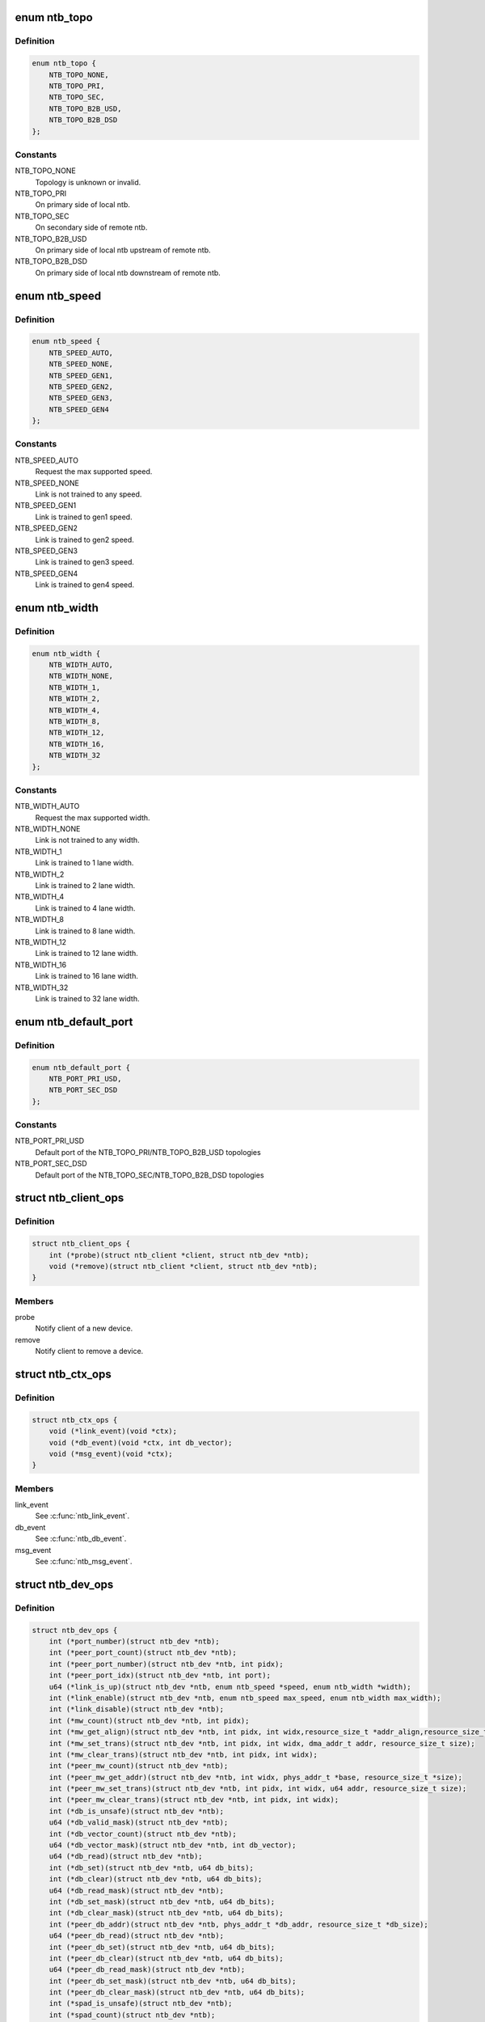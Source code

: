 .. -*- coding: utf-8; mode: rst -*-
.. src-file: include/linux/ntb.h

.. _`ntb_topo`:

enum ntb_topo
=============

.. c:type:: enum ntb_topo

    NTB connection topology

.. _`ntb_topo.definition`:

Definition
----------

.. code-block:: c

    enum ntb_topo {
        NTB_TOPO_NONE,
        NTB_TOPO_PRI,
        NTB_TOPO_SEC,
        NTB_TOPO_B2B_USD,
        NTB_TOPO_B2B_DSD
    };

.. _`ntb_topo.constants`:

Constants
---------

NTB_TOPO_NONE
    Topology is unknown or invalid.

NTB_TOPO_PRI
    On primary side of local ntb.

NTB_TOPO_SEC
    On secondary side of remote ntb.

NTB_TOPO_B2B_USD
    On primary side of local ntb upstream of remote ntb.

NTB_TOPO_B2B_DSD
    On primary side of local ntb downstream of remote ntb.

.. _`ntb_speed`:

enum ntb_speed
==============

.. c:type:: enum ntb_speed

    NTB link training speed

.. _`ntb_speed.definition`:

Definition
----------

.. code-block:: c

    enum ntb_speed {
        NTB_SPEED_AUTO,
        NTB_SPEED_NONE,
        NTB_SPEED_GEN1,
        NTB_SPEED_GEN2,
        NTB_SPEED_GEN3,
        NTB_SPEED_GEN4
    };

.. _`ntb_speed.constants`:

Constants
---------

NTB_SPEED_AUTO
    Request the max supported speed.

NTB_SPEED_NONE
    Link is not trained to any speed.

NTB_SPEED_GEN1
    Link is trained to gen1 speed.

NTB_SPEED_GEN2
    Link is trained to gen2 speed.

NTB_SPEED_GEN3
    Link is trained to gen3 speed.

NTB_SPEED_GEN4
    Link is trained to gen4 speed.

.. _`ntb_width`:

enum ntb_width
==============

.. c:type:: enum ntb_width

    NTB link training width

.. _`ntb_width.definition`:

Definition
----------

.. code-block:: c

    enum ntb_width {
        NTB_WIDTH_AUTO,
        NTB_WIDTH_NONE,
        NTB_WIDTH_1,
        NTB_WIDTH_2,
        NTB_WIDTH_4,
        NTB_WIDTH_8,
        NTB_WIDTH_12,
        NTB_WIDTH_16,
        NTB_WIDTH_32
    };

.. _`ntb_width.constants`:

Constants
---------

NTB_WIDTH_AUTO
    Request the max supported width.

NTB_WIDTH_NONE
    Link is not trained to any width.

NTB_WIDTH_1
    Link is trained to 1 lane width.

NTB_WIDTH_2
    Link is trained to 2 lane width.

NTB_WIDTH_4
    Link is trained to 4 lane width.

NTB_WIDTH_8
    Link is trained to 8 lane width.

NTB_WIDTH_12
    Link is trained to 12 lane width.

NTB_WIDTH_16
    Link is trained to 16 lane width.

NTB_WIDTH_32
    Link is trained to 32 lane width.

.. _`ntb_default_port`:

enum ntb_default_port
=====================

.. c:type:: enum ntb_default_port

    NTB default port number

.. _`ntb_default_port.definition`:

Definition
----------

.. code-block:: c

    enum ntb_default_port {
        NTB_PORT_PRI_USD,
        NTB_PORT_SEC_DSD
    };

.. _`ntb_default_port.constants`:

Constants
---------

NTB_PORT_PRI_USD
    Default port of the NTB_TOPO_PRI/NTB_TOPO_B2B_USD
    topologies

NTB_PORT_SEC_DSD
    Default port of the NTB_TOPO_SEC/NTB_TOPO_B2B_DSD
    topologies

.. _`ntb_client_ops`:

struct ntb_client_ops
=====================

.. c:type:: struct ntb_client_ops

    ntb client operations

.. _`ntb_client_ops.definition`:

Definition
----------

.. code-block:: c

    struct ntb_client_ops {
        int (*probe)(struct ntb_client *client, struct ntb_dev *ntb);
        void (*remove)(struct ntb_client *client, struct ntb_dev *ntb);
    }

.. _`ntb_client_ops.members`:

Members
-------

probe
    Notify client of a new device.

remove
    Notify client to remove a device.

.. _`ntb_ctx_ops`:

struct ntb_ctx_ops
==================

.. c:type:: struct ntb_ctx_ops

    ntb driver context operations

.. _`ntb_ctx_ops.definition`:

Definition
----------

.. code-block:: c

    struct ntb_ctx_ops {
        void (*link_event)(void *ctx);
        void (*db_event)(void *ctx, int db_vector);
        void (*msg_event)(void *ctx);
    }

.. _`ntb_ctx_ops.members`:

Members
-------

link_event
    See \ :c:func:`ntb_link_event`\ .

db_event
    See \ :c:func:`ntb_db_event`\ .

msg_event
    See \ :c:func:`ntb_msg_event`\ .

.. _`ntb_dev_ops`:

struct ntb_dev_ops
==================

.. c:type:: struct ntb_dev_ops

    ntb device operations

.. _`ntb_dev_ops.definition`:

Definition
----------

.. code-block:: c

    struct ntb_dev_ops {
        int (*port_number)(struct ntb_dev *ntb);
        int (*peer_port_count)(struct ntb_dev *ntb);
        int (*peer_port_number)(struct ntb_dev *ntb, int pidx);
        int (*peer_port_idx)(struct ntb_dev *ntb, int port);
        u64 (*link_is_up)(struct ntb_dev *ntb, enum ntb_speed *speed, enum ntb_width *width);
        int (*link_enable)(struct ntb_dev *ntb, enum ntb_speed max_speed, enum ntb_width max_width);
        int (*link_disable)(struct ntb_dev *ntb);
        int (*mw_count)(struct ntb_dev *ntb, int pidx);
        int (*mw_get_align)(struct ntb_dev *ntb, int pidx, int widx,resource_size_t *addr_align,resource_size_t *size_align, resource_size_t *size_max);
        int (*mw_set_trans)(struct ntb_dev *ntb, int pidx, int widx, dma_addr_t addr, resource_size_t size);
        int (*mw_clear_trans)(struct ntb_dev *ntb, int pidx, int widx);
        int (*peer_mw_count)(struct ntb_dev *ntb);
        int (*peer_mw_get_addr)(struct ntb_dev *ntb, int widx, phys_addr_t *base, resource_size_t *size);
        int (*peer_mw_set_trans)(struct ntb_dev *ntb, int pidx, int widx, u64 addr, resource_size_t size);
        int (*peer_mw_clear_trans)(struct ntb_dev *ntb, int pidx, int widx);
        int (*db_is_unsafe)(struct ntb_dev *ntb);
        u64 (*db_valid_mask)(struct ntb_dev *ntb);
        int (*db_vector_count)(struct ntb_dev *ntb);
        u64 (*db_vector_mask)(struct ntb_dev *ntb, int db_vector);
        u64 (*db_read)(struct ntb_dev *ntb);
        int (*db_set)(struct ntb_dev *ntb, u64 db_bits);
        int (*db_clear)(struct ntb_dev *ntb, u64 db_bits);
        u64 (*db_read_mask)(struct ntb_dev *ntb);
        int (*db_set_mask)(struct ntb_dev *ntb, u64 db_bits);
        int (*db_clear_mask)(struct ntb_dev *ntb, u64 db_bits);
        int (*peer_db_addr)(struct ntb_dev *ntb, phys_addr_t *db_addr, resource_size_t *db_size);
        u64 (*peer_db_read)(struct ntb_dev *ntb);
        int (*peer_db_set)(struct ntb_dev *ntb, u64 db_bits);
        int (*peer_db_clear)(struct ntb_dev *ntb, u64 db_bits);
        u64 (*peer_db_read_mask)(struct ntb_dev *ntb);
        int (*peer_db_set_mask)(struct ntb_dev *ntb, u64 db_bits);
        int (*peer_db_clear_mask)(struct ntb_dev *ntb, u64 db_bits);
        int (*spad_is_unsafe)(struct ntb_dev *ntb);
        int (*spad_count)(struct ntb_dev *ntb);
        u32 (*spad_read)(struct ntb_dev *ntb, int sidx);
        int (*spad_write)(struct ntb_dev *ntb, int sidx, u32 val);
        int (*peer_spad_addr)(struct ntb_dev *ntb, int pidx, int sidx, phys_addr_t *spad_addr);
        u32 (*peer_spad_read)(struct ntb_dev *ntb, int pidx, int sidx);
        int (*peer_spad_write)(struct ntb_dev *ntb, int pidx, int sidx, u32 val);
        int (*msg_count)(struct ntb_dev *ntb);
        u64 (*msg_inbits)(struct ntb_dev *ntb);
        u64 (*msg_outbits)(struct ntb_dev *ntb);
        u64 (*msg_read_sts)(struct ntb_dev *ntb);
        int (*msg_clear_sts)(struct ntb_dev *ntb, u64 sts_bits);
        int (*msg_set_mask)(struct ntb_dev *ntb, u64 mask_bits);
        int (*msg_clear_mask)(struct ntb_dev *ntb, u64 mask_bits);
        int (*msg_read)(struct ntb_dev *ntb, int midx, int *pidx, u32 *msg);
        int (*msg_write)(struct ntb_dev *ntb, int midx, int pidx, u32 msg);
    }

.. _`ntb_dev_ops.members`:

Members
-------

port_number
    See \ :c:func:`ntb_port_number`\ .

peer_port_count
    See \ :c:func:`ntb_peer_port_count`\ .

peer_port_number
    See \ :c:func:`ntb_peer_port_number`\ .

peer_port_idx
    See \ :c:func:`ntb_peer_port_idx`\ .

link_is_up
    See \ :c:func:`ntb_link_is_up`\ .

link_enable
    See \ :c:func:`ntb_link_enable`\ .

link_disable
    See \ :c:func:`ntb_link_disable`\ .

mw_count
    See \ :c:func:`ntb_mw_count`\ .

mw_get_align
    See \ :c:func:`ntb_mw_get_align`\ .

mw_set_trans
    See \ :c:func:`ntb_mw_set_trans`\ .

mw_clear_trans
    See \ :c:func:`ntb_mw_clear_trans`\ .

peer_mw_count
    See \ :c:func:`ntb_peer_mw_count`\ .

peer_mw_get_addr
    See \ :c:func:`ntb_peer_mw_get_addr`\ .

peer_mw_set_trans
    See \ :c:func:`ntb_peer_mw_set_trans`\ .

peer_mw_clear_trans
    See \ :c:func:`ntb_peer_mw_clear_trans`\ .

db_is_unsafe
    See \ :c:func:`ntb_db_is_unsafe`\ .

db_valid_mask
    See \ :c:func:`ntb_db_valid_mask`\ .

db_vector_count
    See \ :c:func:`ntb_db_vector_count`\ .

db_vector_mask
    See \ :c:func:`ntb_db_vector_mask`\ .

db_read
    See \ :c:func:`ntb_db_read`\ .

db_set
    See \ :c:func:`ntb_db_set`\ .

db_clear
    See \ :c:func:`ntb_db_clear`\ .

db_read_mask
    See \ :c:func:`ntb_db_read_mask`\ .

db_set_mask
    See \ :c:func:`ntb_db_set_mask`\ .

db_clear_mask
    See \ :c:func:`ntb_db_clear_mask`\ .

peer_db_addr
    See \ :c:func:`ntb_peer_db_addr`\ .

peer_db_read
    See \ :c:func:`ntb_peer_db_read`\ .

peer_db_set
    See \ :c:func:`ntb_peer_db_set`\ .

peer_db_clear
    See \ :c:func:`ntb_peer_db_clear`\ .

peer_db_read_mask
    See \ :c:func:`ntb_peer_db_read_mask`\ .

peer_db_set_mask
    See \ :c:func:`ntb_peer_db_set_mask`\ .

peer_db_clear_mask
    See \ :c:func:`ntb_peer_db_clear_mask`\ .

spad_is_unsafe
    See \ :c:func:`ntb_spad_is_unsafe`\ .

spad_count
    See \ :c:func:`ntb_spad_count`\ .

spad_read
    See \ :c:func:`ntb_spad_read`\ .

spad_write
    See \ :c:func:`ntb_spad_write`\ .

peer_spad_addr
    See \ :c:func:`ntb_peer_spad_addr`\ .

peer_spad_read
    See \ :c:func:`ntb_peer_spad_read`\ .

peer_spad_write
    See \ :c:func:`ntb_peer_spad_write`\ .

msg_count
    See \ :c:func:`ntb_msg_count`\ .

msg_inbits
    See \ :c:func:`ntb_msg_inbits`\ .

msg_outbits
    See \ :c:func:`ntb_msg_outbits`\ .

msg_read_sts
    See \ :c:func:`ntb_msg_read_sts`\ .

msg_clear_sts
    See \ :c:func:`ntb_msg_clear_sts`\ .

msg_set_mask
    See \ :c:func:`ntb_msg_set_mask`\ .

msg_clear_mask
    See \ :c:func:`ntb_msg_clear_mask`\ .

msg_read
    See \ :c:func:`ntb_msg_read`\ .

msg_write
    See \ :c:func:`ntb_msg_write`\ .

.. _`ntb_client`:

struct ntb_client
=================

.. c:type:: struct ntb_client

    client interested in ntb devices

.. _`ntb_client.definition`:

Definition
----------

.. code-block:: c

    struct ntb_client {
        struct device_driver drv;
        const struct ntb_client_ops ops;
    }

.. _`ntb_client.members`:

Members
-------

drv
    Linux driver object.

ops
    See \ :c:type:`struct ntb_client_ops <ntb_client_ops>`\ .

.. _`ntb_dev`:

struct ntb_dev
==============

.. c:type:: struct ntb_dev

    ntb device

.. _`ntb_dev.definition`:

Definition
----------

.. code-block:: c

    struct ntb_dev {
        struct device dev;
        struct pci_dev *pdev;
        enum ntb_topo topo;
        const struct ntb_dev_ops *ops;
        void *ctx;
        const struct ntb_ctx_ops *ctx_ops;
    }

.. _`ntb_dev.members`:

Members
-------

dev
    Linux device object.

pdev
    PCI device entry of the ntb.

topo
    Detected topology of the ntb.

ops
    See \ :c:type:`struct ntb_dev_ops <ntb_dev_ops>`\ .

ctx
    See \ :c:type:`struct ntb_ctx_ops <ntb_ctx_ops>`\ .

ctx_ops
    See \ :c:type:`struct ntb_ctx_ops <ntb_ctx_ops>`\ .

.. _`ntb_register_client`:

ntb_register_client
===================

.. c:function::  ntb_register_client( client)

    register a client for interest in ntb devices

    :param  client:
        Client context.

.. _`ntb_register_client.description`:

Description
-----------

The client will be added to the list of clients interested in ntb devices.
The client will be notified of any ntb devices that are not already
associated with a client, or if ntb devices are registered later.

.. _`ntb_register_client.return`:

Return
------

Zero if the client is registered, otherwise an error number.

.. _`ntb_unregister_client`:

ntb_unregister_client
=====================

.. c:function:: void ntb_unregister_client(struct ntb_client *client)

    unregister a client for interest in ntb devices

    :param struct ntb_client \*client:
        Client context.

.. _`ntb_unregister_client.description`:

Description
-----------

The client will be removed from the list of clients interested in ntb
devices.  If any ntb devices are associated with the client, the client will
be notified to remove those devices.

.. _`ntb_register_device`:

ntb_register_device
===================

.. c:function:: int ntb_register_device(struct ntb_dev *ntb)

    register a ntb device

    :param struct ntb_dev \*ntb:
        NTB device context.

.. _`ntb_register_device.description`:

Description
-----------

The device will be added to the list of ntb devices.  If any clients are
interested in ntb devices, each client will be notified of the ntb device,
until at most one client accepts the device.

.. _`ntb_register_device.return`:

Return
------

Zero if the device is registered, otherwise an error number.

.. _`ntb_unregister_device`:

ntb_unregister_device
=====================

.. c:function:: void ntb_unregister_device(struct ntb_dev *ntb)

    unregister a ntb device

    :param struct ntb_dev \*ntb:
        NTB device context.

.. _`ntb_unregister_device.description`:

Description
-----------

The device will be removed from the list of ntb devices.  If the ntb device
is associated with a client, the client will be notified to remove the
device.

.. _`ntb_set_ctx`:

ntb_set_ctx
===========

.. c:function:: int ntb_set_ctx(struct ntb_dev *ntb, void *ctx, const struct ntb_ctx_ops *ctx_ops)

    associate a driver context with an ntb device

    :param struct ntb_dev \*ntb:
        NTB device context.

    :param void \*ctx:
        Driver context.

    :param const struct ntb_ctx_ops \*ctx_ops:
        Driver context operations.

.. _`ntb_set_ctx.description`:

Description
-----------

Associate a driver context and operations with a ntb device.  The context is
provided by the client driver, and the driver may associate a different
context with each ntb device.

.. _`ntb_set_ctx.return`:

Return
------

Zero if the context is associated, otherwise an error number.

.. _`ntb_clear_ctx`:

ntb_clear_ctx
=============

.. c:function:: void ntb_clear_ctx(struct ntb_dev *ntb)

    disassociate any driver context from an ntb device

    :param struct ntb_dev \*ntb:
        NTB device context.

.. _`ntb_clear_ctx.description`:

Description
-----------

Clear any association that may exist between a driver context and the ntb
device.

.. _`ntb_link_event`:

ntb_link_event
==============

.. c:function:: void ntb_link_event(struct ntb_dev *ntb)

    notify driver context of a change in link status

    :param struct ntb_dev \*ntb:
        NTB device context.

.. _`ntb_link_event.description`:

Description
-----------

Notify the driver context that the link status may have changed.  The driver
should call \ :c:func:`ntb_link_is_up`\  to get the current status.

.. _`ntb_db_event`:

ntb_db_event
============

.. c:function:: void ntb_db_event(struct ntb_dev *ntb, int vector)

    notify driver context of a doorbell event

    :param struct ntb_dev \*ntb:
        NTB device context.

    :param int vector:
        Interrupt vector number.

.. _`ntb_db_event.description`:

Description
-----------

Notify the driver context of a doorbell event.  If hardware supports
multiple interrupt vectors for doorbells, the vector number indicates which
vector received the interrupt.  The vector number is relative to the first
vector used for doorbells, starting at zero, and must be less than
\ :c:func:`ntb_db_vector_count`\ .  The driver may call \ :c:func:`ntb_db_read`\  to check which
doorbell bits need service, and \ :c:func:`ntb_db_vector_mask`\  to determine which of
those bits are associated with the vector number.

.. _`ntb_msg_event`:

ntb_msg_event
=============

.. c:function:: void ntb_msg_event(struct ntb_dev *ntb)

    notify driver context of a message event

    :param struct ntb_dev \*ntb:
        NTB device context.

.. _`ntb_msg_event.description`:

Description
-----------

Notify the driver context of a message event.  If hardware supports
message registers, this event indicates, that a new message arrived in
some incoming message register or last sent message couldn't be delivered.
The events can be masked/unmasked by the methods \ :c:func:`ntb_msg_set_mask`\  and
\ :c:func:`ntb_msg_clear_mask`\ .

.. _`ntb_default_port_number`:

ntb_default_port_number
=======================

.. c:function:: int ntb_default_port_number(struct ntb_dev *ntb)

    get the default local port number

    :param struct ntb_dev \*ntb:
        NTB device context.

.. _`ntb_default_port_number.description`:

Description
-----------

If hardware driver doesn't specify \ :c:func:`port_number`\  callback method, the NTB
is considered with just two ports. So this method returns default local
port number in compliance with topology.

NOTE Don't call this method directly. The \ :c:func:`ntb_port_number`\  function should
be used instead.

.. _`ntb_default_port_number.return`:

Return
------

the default local port number

.. _`ntb_default_peer_port_count`:

ntb_default_peer_port_count
===========================

.. c:function:: int ntb_default_peer_port_count(struct ntb_dev *ntb)

    get the default number of peer device ports

    :param struct ntb_dev \*ntb:
        NTB device context.

.. _`ntb_default_peer_port_count.description`:

Description
-----------

By default hardware driver supports just one peer device.

NOTE Don't call this method directly. The \ :c:func:`ntb_peer_port_count`\  function
should be used instead.

.. _`ntb_default_peer_port_count.return`:

Return
------

the default number of peer ports

.. _`ntb_default_peer_port_number`:

ntb_default_peer_port_number
============================

.. c:function:: int ntb_default_peer_port_number(struct ntb_dev *ntb, int pidx)

    get the default peer port by given index

    :param struct ntb_dev \*ntb:
        NTB device context.

    :param int pidx:
        *undescribed*

.. _`ntb_default_peer_port_number.description`:

Description
-----------

By default hardware driver supports just one peer device, so this method
shall return the corresponding value from enum ntb_default_port.

NOTE Don't call this method directly. The \ :c:func:`ntb_peer_port_number`\  function
should be used instead.

.. _`ntb_default_peer_port_number.return`:

Return
------

the peer device port or negative value indicating an error

.. _`ntb_default_peer_port_idx`:

ntb_default_peer_port_idx
=========================

.. c:function:: int ntb_default_peer_port_idx(struct ntb_dev *ntb, int port)

    get the default peer device port index by given port number

    :param struct ntb_dev \*ntb:
        NTB device context.

    :param int port:
        Peer port number (should be one of enum ntb_default_port).

.. _`ntb_default_peer_port_idx.description`:

Description
-----------

By default hardware driver supports just one peer device, so while
specified port-argument indicates peer port from enum ntb_default_port,
the return value shall be zero.

NOTE Don't call this method directly. The \ :c:func:`ntb_peer_port_idx`\  function
should be used instead.

.. _`ntb_default_peer_port_idx.return`:

Return
------

the peer port index or negative value indicating an error

.. _`ntb_port_number`:

ntb_port_number
===============

.. c:function:: int ntb_port_number(struct ntb_dev *ntb)

    get the local port number

    :param struct ntb_dev \*ntb:
        NTB device context.

.. _`ntb_port_number.description`:

Description
-----------

Hardware must support at least simple two-ports ntb connection

.. _`ntb_port_number.return`:

Return
------

the local port number

.. _`ntb_peer_port_count`:

ntb_peer_port_count
===================

.. c:function:: int ntb_peer_port_count(struct ntb_dev *ntb)

    get the number of peer device ports

    :param struct ntb_dev \*ntb:
        NTB device context.

.. _`ntb_peer_port_count.description`:

Description
-----------

Hardware may support an access to memory of several remote domains
over multi-port NTB devices. This method returns the number of peers,
local device can have shared memory with.

.. _`ntb_peer_port_count.return`:

Return
------

the number of peer ports

.. _`ntb_peer_port_number`:

ntb_peer_port_number
====================

.. c:function:: int ntb_peer_port_number(struct ntb_dev *ntb, int pidx)

    get the peer port by given index

    :param struct ntb_dev \*ntb:
        NTB device context.

    :param int pidx:
        Peer port index.

.. _`ntb_peer_port_number.description`:

Description
-----------

Peer ports are continuously enumerated by NTB API logic, so this method
lets to retrieve port real number by its index.

.. _`ntb_peer_port_number.return`:

Return
------

the peer device port or negative value indicating an error

.. _`ntb_peer_port_idx`:

ntb_peer_port_idx
=================

.. c:function:: int ntb_peer_port_idx(struct ntb_dev *ntb, int port)

    get the peer device port index by given port number

    :param struct ntb_dev \*ntb:
        NTB device context.

    :param int port:
        Peer port number.

.. _`ntb_peer_port_idx.description`:

Description
-----------

Inverse operation of \ :c:func:`ntb_peer_port_number`\ , so one can get port index
by specified port number.

.. _`ntb_peer_port_idx.return`:

Return
------

the peer port index or negative value indicating an error

.. _`ntb_link_is_up`:

ntb_link_is_up
==============

.. c:function:: u64 ntb_link_is_up(struct ntb_dev *ntb, enum ntb_speed *speed, enum ntb_width *width)

    get the current ntb link state

    :param struct ntb_dev \*ntb:
        NTB device context.

    :param enum ntb_speed \*speed:
        OUT - The link speed expressed as PCIe generation number.

    :param enum ntb_width \*width:
        OUT - The link width expressed as the number of PCIe lanes.

.. _`ntb_link_is_up.description`:

Description
-----------

Get the current state of the ntb link.  It is recommended to query the link
state once after every link event.  It is safe to query the link state in
the context of the link event callback.

.. _`ntb_link_is_up.return`:

Return
------

bitfield of indexed ports link state: bit is set/cleared if the
link is up/down respectively.

.. _`ntb_link_enable`:

ntb_link_enable
===============

.. c:function:: int ntb_link_enable(struct ntb_dev *ntb, enum ntb_speed max_speed, enum ntb_width max_width)

    enable the local port ntb connection

    :param struct ntb_dev \*ntb:
        NTB device context.

    :param enum ntb_speed max_speed:
        The maximum link speed expressed as PCIe generation number.

    :param enum ntb_width max_width:
        The maximum link width expressed as the number of PCIe lanes.

.. _`ntb_link_enable.description`:

Description
-----------

Enable the NTB/PCIe link on the local or remote (for bridge-to-bridge
topology) side of the bridge. If it's supported the ntb device should train
the link to its maximum speed and width, or the requested speed and width,
whichever is smaller. Some hardware doesn't support PCIe link training, so
the last two arguments will be ignored then.

.. _`ntb_link_enable.return`:

Return
------

Zero on success, otherwise an error number.

.. _`ntb_link_disable`:

ntb_link_disable
================

.. c:function:: int ntb_link_disable(struct ntb_dev *ntb)

    disable the local port ntb connection

    :param struct ntb_dev \*ntb:
        NTB device context.

.. _`ntb_link_disable.description`:

Description
-----------

Disable the link on the local or remote (for b2b topology) of the ntb.
The ntb device should disable the link.  Returning from this call must
indicate that a barrier has passed, though with no more writes may pass in
either direction across the link, except if this call returns an error
number.

.. _`ntb_link_disable.return`:

Return
------

Zero on success, otherwise an error number.

.. _`ntb_mw_count`:

ntb_mw_count
============

.. c:function:: int ntb_mw_count(struct ntb_dev *ntb, int pidx)

    get the number of inbound memory windows, which could be created for a specified peer device

    :param struct ntb_dev \*ntb:
        NTB device context.

    :param int pidx:
        Port index of peer device.

.. _`ntb_mw_count.description`:

Description
-----------

Hardware and topology may support a different number of memory windows.
Moreover different peer devices can support different number of memory
windows. Simply speaking this method returns the number of possible inbound
memory windows to share with specified peer device.

.. _`ntb_mw_count.return`:

Return
------

the number of memory windows.

.. _`ntb_mw_get_align`:

ntb_mw_get_align
================

.. c:function:: int ntb_mw_get_align(struct ntb_dev *ntb, int pidx, int widx, resource_size_t *addr_align, resource_size_t *size_align, resource_size_t *size_max)

    get the restriction parameters of inbound memory window

    :param struct ntb_dev \*ntb:
        NTB device context.

    :param int pidx:
        Port index of peer device.

    :param int widx:
        Memory window index.

    :param resource_size_t \*addr_align:
        OUT - the base alignment for translating the memory window

    :param resource_size_t \*size_align:
        OUT - the size alignment for translating the memory window

    :param resource_size_t \*size_max:
        OUT - the maximum size of the memory window

.. _`ntb_mw_get_align.description`:

Description
-----------

Get the alignments of an inbound memory window with specified index.
NULL may be given for any output parameter if the value is not needed.
The alignment and size parameters may be used for allocation of proper
shared memory.

.. _`ntb_mw_get_align.return`:

Return
------

Zero on success, otherwise a negative error number.

.. _`ntb_mw_set_trans`:

ntb_mw_set_trans
================

.. c:function:: int ntb_mw_set_trans(struct ntb_dev *ntb, int pidx, int widx, dma_addr_t addr, resource_size_t size)

    set the translation of an inbound memory window

    :param struct ntb_dev \*ntb:
        NTB device context.

    :param int pidx:
        Port index of peer device.

    :param int widx:
        Memory window index.

    :param dma_addr_t addr:
        The dma address of local memory to expose to the peer.

    :param resource_size_t size:
        The size of the local memory to expose to the peer.

.. _`ntb_mw_set_trans.description`:

Description
-----------

Set the translation of a memory window.  The peer may access local memory
through the window starting at the address, up to the size.  The address
and size must be aligned in compliance with restrictions of
\ :c:func:`ntb_mw_get_align`\ . The region size should not exceed the size_max parameter
of that method.

This method may not be implemented due to the hardware specific memory
windows interface.

.. _`ntb_mw_set_trans.return`:

Return
------

Zero on success, otherwise an error number.

.. _`ntb_mw_clear_trans`:

ntb_mw_clear_trans
==================

.. c:function:: int ntb_mw_clear_trans(struct ntb_dev *ntb, int pidx, int widx)

    clear the translation address of an inbound memory window

    :param struct ntb_dev \*ntb:
        NTB device context.

    :param int pidx:
        Port index of peer device.

    :param int widx:
        Memory window index.

.. _`ntb_mw_clear_trans.description`:

Description
-----------

Clear the translation of an inbound memory window.  The peer may no longer
access local memory through the window.

.. _`ntb_mw_clear_trans.return`:

Return
------

Zero on success, otherwise an error number.

.. _`ntb_peer_mw_count`:

ntb_peer_mw_count
=================

.. c:function:: int ntb_peer_mw_count(struct ntb_dev *ntb)

    get the number of outbound memory windows, which could be mapped to access a shared memory

    :param struct ntb_dev \*ntb:
        NTB device context.

.. _`ntb_peer_mw_count.description`:

Description
-----------

Hardware and topology may support a different number of memory windows.
This method returns the number of outbound memory windows supported by
local device.

.. _`ntb_peer_mw_count.return`:

Return
------

the number of memory windows.

.. _`ntb_peer_mw_get_addr`:

ntb_peer_mw_get_addr
====================

.. c:function:: int ntb_peer_mw_get_addr(struct ntb_dev *ntb, int widx, phys_addr_t *base, resource_size_t *size)

    get map address of an outbound memory window

    :param struct ntb_dev \*ntb:
        NTB device context.

    :param int widx:
        Memory window index (within \ :c:func:`ntb_peer_mw_count`\  return value).

    :param phys_addr_t \*base:
        OUT - the base address of mapping region.

    :param resource_size_t \*size:
        OUT - the size of mapping region.

.. _`ntb_peer_mw_get_addr.description`:

Description
-----------

Get base and size of memory region to map.  NULL may be given for any output
parameter if the value is not needed.  The base and size may be used for
mapping the memory window, to access the peer memory.

.. _`ntb_peer_mw_get_addr.return`:

Return
------

Zero on success, otherwise a negative error number.

.. _`ntb_peer_mw_set_trans`:

ntb_peer_mw_set_trans
=====================

.. c:function:: int ntb_peer_mw_set_trans(struct ntb_dev *ntb, int pidx, int widx, u64 addr, resource_size_t size)

    set a translation address of a memory window retrieved from a peer device

    :param struct ntb_dev \*ntb:
        NTB device context.

    :param int pidx:
        Port index of peer device the translation address received from.

    :param int widx:
        Memory window index.

    :param u64 addr:
        The dma address of the shared memory to access.

    :param resource_size_t size:
        The size of the shared memory to access.

.. _`ntb_peer_mw_set_trans.description`:

Description
-----------

Set the translation of an outbound memory window.  The local device may
access shared memory allocated by a peer device sent the address.

This method may not be implemented due to the hardware specific memory
windows interface, so a translation address can be only set on the side,
where shared memory (inbound memory windows) is allocated.

.. _`ntb_peer_mw_set_trans.return`:

Return
------

Zero on success, otherwise an error number.

.. _`ntb_peer_mw_clear_trans`:

ntb_peer_mw_clear_trans
=======================

.. c:function:: int ntb_peer_mw_clear_trans(struct ntb_dev *ntb, int pidx, int widx)

    clear the translation address of an outbound memory window

    :param struct ntb_dev \*ntb:
        NTB device context.

    :param int pidx:
        Port index of peer device.

    :param int widx:
        Memory window index.

.. _`ntb_peer_mw_clear_trans.description`:

Description
-----------

Clear the translation of a outbound memory window.  The local device may no
longer access a shared memory through the window.

This method may not be implemented due to the hardware specific memory
windows interface.

.. _`ntb_peer_mw_clear_trans.return`:

Return
------

Zero on success, otherwise an error number.

.. _`ntb_db_is_unsafe`:

ntb_db_is_unsafe
================

.. c:function:: int ntb_db_is_unsafe(struct ntb_dev *ntb)

    check if it is safe to use hardware doorbell

    :param struct ntb_dev \*ntb:
        NTB device context.

.. _`ntb_db_is_unsafe.description`:

Description
-----------

It is possible for some ntb hardware to be affected by errata.  Hardware
drivers can advise clients to avoid using doorbells.  Clients may ignore
this advice, though caution is recommended.

.. _`ntb_db_is_unsafe.return`:

Return
------

Zero if it is safe to use doorbells, or One if it is not safe.

.. _`ntb_db_valid_mask`:

ntb_db_valid_mask
=================

.. c:function:: u64 ntb_db_valid_mask(struct ntb_dev *ntb)

    get a mask of doorbell bits supported by the ntb

    :param struct ntb_dev \*ntb:
        NTB device context.

.. _`ntb_db_valid_mask.description`:

Description
-----------

Hardware may support different number or arrangement of doorbell bits.

.. _`ntb_db_valid_mask.return`:

Return
------

A mask of doorbell bits supported by the ntb.

.. _`ntb_db_vector_count`:

ntb_db_vector_count
===================

.. c:function:: int ntb_db_vector_count(struct ntb_dev *ntb)

    get the number of doorbell interrupt vectors

    :param struct ntb_dev \*ntb:
        NTB device context.

.. _`ntb_db_vector_count.description`:

Description
-----------

Hardware may support different number of interrupt vectors.

.. _`ntb_db_vector_count.return`:

Return
------

The number of doorbell interrupt vectors.

.. _`ntb_db_vector_mask`:

ntb_db_vector_mask
==================

.. c:function:: u64 ntb_db_vector_mask(struct ntb_dev *ntb, int vector)

    get a mask of doorbell bits serviced by a vector

    :param struct ntb_dev \*ntb:
        NTB device context.

    :param int vector:
        Doorbell vector number.

.. _`ntb_db_vector_mask.description`:

Description
-----------

Each interrupt vector may have a different number or arrangement of bits.

.. _`ntb_db_vector_mask.return`:

Return
------

A mask of doorbell bits serviced by a vector.

.. _`ntb_db_read`:

ntb_db_read
===========

.. c:function:: u64 ntb_db_read(struct ntb_dev *ntb)

    read the local doorbell register

    :param struct ntb_dev \*ntb:
        NTB device context.

.. _`ntb_db_read.description`:

Description
-----------

Read the local doorbell register, and return the bits that are set.

.. _`ntb_db_read.return`:

Return
------

The bits currently set in the local doorbell register.

.. _`ntb_db_set`:

ntb_db_set
==========

.. c:function:: int ntb_db_set(struct ntb_dev *ntb, u64 db_bits)

    set bits in the local doorbell register

    :param struct ntb_dev \*ntb:
        NTB device context.

    :param u64 db_bits:
        Doorbell bits to set.

.. _`ntb_db_set.description`:

Description
-----------

Set bits in the local doorbell register, which may generate a local doorbell
interrupt.  Bits that were already set must remain set.

This is unusual, and hardware may not support it.

.. _`ntb_db_set.return`:

Return
------

Zero on success, otherwise an error number.

.. _`ntb_db_clear`:

ntb_db_clear
============

.. c:function:: int ntb_db_clear(struct ntb_dev *ntb, u64 db_bits)

    clear bits in the local doorbell register

    :param struct ntb_dev \*ntb:
        NTB device context.

    :param u64 db_bits:
        Doorbell bits to clear.

.. _`ntb_db_clear.description`:

Description
-----------

Clear bits in the local doorbell register, arming the bits for the next
doorbell.

.. _`ntb_db_clear.return`:

Return
------

Zero on success, otherwise an error number.

.. _`ntb_db_read_mask`:

ntb_db_read_mask
================

.. c:function:: u64 ntb_db_read_mask(struct ntb_dev *ntb)

    read the local doorbell mask

    :param struct ntb_dev \*ntb:
        NTB device context.

.. _`ntb_db_read_mask.description`:

Description
-----------

Read the local doorbell mask register, and return the bits that are set.

This is unusual, though hardware is likely to support it.

.. _`ntb_db_read_mask.return`:

Return
------

The bits currently set in the local doorbell mask register.

.. _`ntb_db_set_mask`:

ntb_db_set_mask
===============

.. c:function:: int ntb_db_set_mask(struct ntb_dev *ntb, u64 db_bits)

    set bits in the local doorbell mask

    :param struct ntb_dev \*ntb:
        NTB device context.

    :param u64 db_bits:
        Doorbell mask bits to set.

.. _`ntb_db_set_mask.description`:

Description
-----------

Set bits in the local doorbell mask register, preventing doorbell interrupts
from being generated for those doorbell bits.  Bits that were already set
must remain set.

.. _`ntb_db_set_mask.return`:

Return
------

Zero on success, otherwise an error number.

.. _`ntb_db_clear_mask`:

ntb_db_clear_mask
=================

.. c:function:: int ntb_db_clear_mask(struct ntb_dev *ntb, u64 db_bits)

    clear bits in the local doorbell mask

    :param struct ntb_dev \*ntb:
        NTB device context.

    :param u64 db_bits:
        Doorbell bits to clear.

.. _`ntb_db_clear_mask.description`:

Description
-----------

Clear bits in the local doorbell mask register, allowing doorbell interrupts
from being generated for those doorbell bits.  If a doorbell bit is already
set at the time the mask is cleared, and the corresponding mask bit is
changed from set to clear, then the ntb driver must ensure that
\ :c:func:`ntb_db_event`\  is called.  If the hardware does not generate the interrupt
on clearing the mask bit, then the driver must call \ :c:func:`ntb_db_event`\  anyway.

.. _`ntb_db_clear_mask.return`:

Return
------

Zero on success, otherwise an error number.

.. _`ntb_peer_db_addr`:

ntb_peer_db_addr
================

.. c:function:: int ntb_peer_db_addr(struct ntb_dev *ntb, phys_addr_t *db_addr, resource_size_t *db_size)

    address and size of the peer doorbell register

    :param struct ntb_dev \*ntb:
        NTB device context.

    :param phys_addr_t \*db_addr:
        OUT - The address of the peer doorbell register.

    :param resource_size_t \*db_size:
        OUT - The number of bytes to write the peer doorbell register.

.. _`ntb_peer_db_addr.description`:

Description
-----------

Return the address of the peer doorbell register.  This may be used, for
example, by drivers that offload memory copy operations to a dma engine.
The drivers may wish to ring the peer doorbell at the completion of memory
copy operations.  For efficiency, and to simplify ordering of operations
between the dma memory copies and the ringing doorbell, the driver may
append one additional dma memory copy with the doorbell register as the
destination, after the memory copy operations.

.. _`ntb_peer_db_addr.return`:

Return
------

Zero on success, otherwise an error number.

.. _`ntb_peer_db_read`:

ntb_peer_db_read
================

.. c:function:: u64 ntb_peer_db_read(struct ntb_dev *ntb)

    read the peer doorbell register

    :param struct ntb_dev \*ntb:
        NTB device context.

.. _`ntb_peer_db_read.description`:

Description
-----------

Read the peer doorbell register, and return the bits that are set.

This is unusual, and hardware may not support it.

.. _`ntb_peer_db_read.return`:

Return
------

The bits currently set in the peer doorbell register.

.. _`ntb_peer_db_set`:

ntb_peer_db_set
===============

.. c:function:: int ntb_peer_db_set(struct ntb_dev *ntb, u64 db_bits)

    set bits in the peer doorbell register

    :param struct ntb_dev \*ntb:
        NTB device context.

    :param u64 db_bits:
        Doorbell bits to set.

.. _`ntb_peer_db_set.description`:

Description
-----------

Set bits in the peer doorbell register, which may generate a peer doorbell
interrupt.  Bits that were already set must remain set.

.. _`ntb_peer_db_set.return`:

Return
------

Zero on success, otherwise an error number.

.. _`ntb_peer_db_clear`:

ntb_peer_db_clear
=================

.. c:function:: int ntb_peer_db_clear(struct ntb_dev *ntb, u64 db_bits)

    clear bits in the peer doorbell register

    :param struct ntb_dev \*ntb:
        NTB device context.

    :param u64 db_bits:
        Doorbell bits to clear.

.. _`ntb_peer_db_clear.description`:

Description
-----------

Clear bits in the peer doorbell register, arming the bits for the next
doorbell.

This is unusual, and hardware may not support it.

.. _`ntb_peer_db_clear.return`:

Return
------

Zero on success, otherwise an error number.

.. _`ntb_peer_db_read_mask`:

ntb_peer_db_read_mask
=====================

.. c:function:: u64 ntb_peer_db_read_mask(struct ntb_dev *ntb)

    read the peer doorbell mask

    :param struct ntb_dev \*ntb:
        NTB device context.

.. _`ntb_peer_db_read_mask.description`:

Description
-----------

Read the peer doorbell mask register, and return the bits that are set.

This is unusual, and hardware may not support it.

.. _`ntb_peer_db_read_mask.return`:

Return
------

The bits currently set in the peer doorbell mask register.

.. _`ntb_peer_db_set_mask`:

ntb_peer_db_set_mask
====================

.. c:function:: int ntb_peer_db_set_mask(struct ntb_dev *ntb, u64 db_bits)

    set bits in the peer doorbell mask

    :param struct ntb_dev \*ntb:
        NTB device context.

    :param u64 db_bits:
        Doorbell mask bits to set.

.. _`ntb_peer_db_set_mask.description`:

Description
-----------

Set bits in the peer doorbell mask register, preventing doorbell interrupts
from being generated for those doorbell bits.  Bits that were already set
must remain set.

This is unusual, and hardware may not support it.

.. _`ntb_peer_db_set_mask.return`:

Return
------

Zero on success, otherwise an error number.

.. _`ntb_peer_db_clear_mask`:

ntb_peer_db_clear_mask
======================

.. c:function:: int ntb_peer_db_clear_mask(struct ntb_dev *ntb, u64 db_bits)

    clear bits in the peer doorbell mask

    :param struct ntb_dev \*ntb:
        NTB device context.

    :param u64 db_bits:
        Doorbell bits to clear.

.. _`ntb_peer_db_clear_mask.description`:

Description
-----------

Clear bits in the peer doorbell mask register, allowing doorbell interrupts
from being generated for those doorbell bits.  If the hardware does not
generate the interrupt on clearing the mask bit, then the driver should not
implement this function!

This is unusual, and hardware may not support it.

.. _`ntb_peer_db_clear_mask.return`:

Return
------

Zero on success, otherwise an error number.

.. _`ntb_spad_is_unsafe`:

ntb_spad_is_unsafe
==================

.. c:function:: int ntb_spad_is_unsafe(struct ntb_dev *ntb)

    check if it is safe to use the hardware scratchpads

    :param struct ntb_dev \*ntb:
        NTB device context.

.. _`ntb_spad_is_unsafe.description`:

Description
-----------

It is possible for some ntb hardware to be affected by errata.  Hardware
drivers can advise clients to avoid using scratchpads.  Clients may ignore
this advice, though caution is recommended.

.. _`ntb_spad_is_unsafe.return`:

Return
------

Zero if it is safe to use scratchpads, or One if it is not safe.

.. _`ntb_spad_count`:

ntb_spad_count
==============

.. c:function:: int ntb_spad_count(struct ntb_dev *ntb)

    get the number of scratchpads

    :param struct ntb_dev \*ntb:
        NTB device context.

.. _`ntb_spad_count.description`:

Description
-----------

Hardware and topology may support a different number of scratchpads.
Although it must be the same for all ports per NTB device.

.. _`ntb_spad_count.return`:

Return
------

the number of scratchpads.

.. _`ntb_spad_read`:

ntb_spad_read
=============

.. c:function:: u32 ntb_spad_read(struct ntb_dev *ntb, int sidx)

    read the local scratchpad register

    :param struct ntb_dev \*ntb:
        NTB device context.

    :param int sidx:
        Scratchpad index.

.. _`ntb_spad_read.description`:

Description
-----------

Read the local scratchpad register, and return the value.

.. _`ntb_spad_read.return`:

Return
------

The value of the local scratchpad register.

.. _`ntb_spad_write`:

ntb_spad_write
==============

.. c:function:: int ntb_spad_write(struct ntb_dev *ntb, int sidx, u32 val)

    write the local scratchpad register

    :param struct ntb_dev \*ntb:
        NTB device context.

    :param int sidx:
        Scratchpad index.

    :param u32 val:
        Scratchpad value.

.. _`ntb_spad_write.description`:

Description
-----------

Write the value to the local scratchpad register.

.. _`ntb_spad_write.return`:

Return
------

Zero on success, otherwise an error number.

.. _`ntb_peer_spad_addr`:

ntb_peer_spad_addr
==================

.. c:function:: int ntb_peer_spad_addr(struct ntb_dev *ntb, int pidx, int sidx, phys_addr_t *spad_addr)

    address of the peer scratchpad register

    :param struct ntb_dev \*ntb:
        NTB device context.

    :param int pidx:
        Port index of peer device.

    :param int sidx:
        Scratchpad index.

    :param phys_addr_t \*spad_addr:
        OUT - The address of the peer scratchpad register.

.. _`ntb_peer_spad_addr.description`:

Description
-----------

Return the address of the peer doorbell register.  This may be used, for
example, by drivers that offload memory copy operations to a dma engine.

.. _`ntb_peer_spad_addr.return`:

Return
------

Zero on success, otherwise an error number.

.. _`ntb_peer_spad_read`:

ntb_peer_spad_read
==================

.. c:function:: u32 ntb_peer_spad_read(struct ntb_dev *ntb, int pidx, int sidx)

    read the peer scratchpad register

    :param struct ntb_dev \*ntb:
        NTB device context.

    :param int pidx:
        Port index of peer device.

    :param int sidx:
        Scratchpad index.

.. _`ntb_peer_spad_read.description`:

Description
-----------

Read the peer scratchpad register, and return the value.

.. _`ntb_peer_spad_read.return`:

Return
------

The value of the local scratchpad register.

.. _`ntb_peer_spad_write`:

ntb_peer_spad_write
===================

.. c:function:: int ntb_peer_spad_write(struct ntb_dev *ntb, int pidx, int sidx, u32 val)

    write the peer scratchpad register

    :param struct ntb_dev \*ntb:
        NTB device context.

    :param int pidx:
        Port index of peer device.

    :param int sidx:
        Scratchpad index.

    :param u32 val:
        Scratchpad value.

.. _`ntb_peer_spad_write.description`:

Description
-----------

Write the value to the peer scratchpad register.

.. _`ntb_peer_spad_write.return`:

Return
------

Zero on success, otherwise an error number.

.. _`ntb_msg_count`:

ntb_msg_count
=============

.. c:function:: int ntb_msg_count(struct ntb_dev *ntb)

    get the number of message registers

    :param struct ntb_dev \*ntb:
        NTB device context.

.. _`ntb_msg_count.description`:

Description
-----------

Hardware may support a different number of message registers.

.. _`ntb_msg_count.return`:

Return
------

the number of message registers.

.. _`ntb_msg_inbits`:

ntb_msg_inbits
==============

.. c:function:: u64 ntb_msg_inbits(struct ntb_dev *ntb)

    get a bitfield of inbound message registers status

    :param struct ntb_dev \*ntb:
        NTB device context.

.. _`ntb_msg_inbits.description`:

Description
-----------

The method returns the bitfield of status and mask registers, which related
to inbound message registers.

.. _`ntb_msg_inbits.return`:

Return
------

bitfield of inbound message registers.

.. _`ntb_msg_outbits`:

ntb_msg_outbits
===============

.. c:function:: u64 ntb_msg_outbits(struct ntb_dev *ntb)

    get a bitfield of outbound message registers status

    :param struct ntb_dev \*ntb:
        NTB device context.

.. _`ntb_msg_outbits.description`:

Description
-----------

The method returns the bitfield of status and mask registers, which related
to outbound message registers.

.. _`ntb_msg_outbits.return`:

Return
------

bitfield of outbound message registers.

.. _`ntb_msg_read_sts`:

ntb_msg_read_sts
================

.. c:function:: u64 ntb_msg_read_sts(struct ntb_dev *ntb)

    read the message registers status

    :param struct ntb_dev \*ntb:
        NTB device context.

.. _`ntb_msg_read_sts.description`:

Description
-----------

Read the status of message register. Inbound and outbound message registers
related bits can be filtered by masks retrieved from \ :c:func:`ntb_msg_inbits`\  and
\ :c:func:`ntb_msg_outbits`\ .

.. _`ntb_msg_read_sts.return`:

Return
------

status bits of message registers

.. _`ntb_msg_clear_sts`:

ntb_msg_clear_sts
=================

.. c:function:: int ntb_msg_clear_sts(struct ntb_dev *ntb, u64 sts_bits)

    clear status bits of message registers

    :param struct ntb_dev \*ntb:
        NTB device context.

    :param u64 sts_bits:
        Status bits to clear.

.. _`ntb_msg_clear_sts.description`:

Description
-----------

Clear bits in the status register.

.. _`ntb_msg_clear_sts.return`:

Return
------

Zero on success, otherwise a negative error number.

.. _`ntb_msg_set_mask`:

ntb_msg_set_mask
================

.. c:function:: int ntb_msg_set_mask(struct ntb_dev *ntb, u64 mask_bits)

    set mask of message register status bits

    :param struct ntb_dev \*ntb:
        NTB device context.

    :param u64 mask_bits:
        Mask bits.

.. _`ntb_msg_set_mask.description`:

Description
-----------

Mask the message registers status bits from raising the message event.

.. _`ntb_msg_set_mask.return`:

Return
------

Zero on success, otherwise a negative error number.

.. _`ntb_msg_clear_mask`:

ntb_msg_clear_mask
==================

.. c:function:: int ntb_msg_clear_mask(struct ntb_dev *ntb, u64 mask_bits)

    clear message registers mask

    :param struct ntb_dev \*ntb:
        NTB device context.

    :param u64 mask_bits:
        Mask bits to clear.

.. _`ntb_msg_clear_mask.description`:

Description
-----------

Clear bits in the message events mask register.

.. _`ntb_msg_clear_mask.return`:

Return
------

Zero on success, otherwise a negative error number.

.. _`ntb_msg_read`:

ntb_msg_read
============

.. c:function:: int ntb_msg_read(struct ntb_dev *ntb, int midx, int *pidx, u32 *msg)

    read message register with specified index

    :param struct ntb_dev \*ntb:
        NTB device context.

    :param int midx:
        Message register index

    :param int \*pidx:
        OUT - Port index of peer device a message retrieved from

    :param u32 \*msg:
        OUT - Data

.. _`ntb_msg_read.description`:

Description
-----------

Read data from the specified message register. Source port index of a
message is retrieved as well.

.. _`ntb_msg_read.return`:

Return
------

Zero on success, otherwise a negative error number.

.. _`ntb_msg_write`:

ntb_msg_write
=============

.. c:function:: int ntb_msg_write(struct ntb_dev *ntb, int midx, int pidx, u32 msg)

    write data to the specified message register

    :param struct ntb_dev \*ntb:
        NTB device context.

    :param int midx:
        Message register index

    :param int pidx:
        Port index of peer device a message being sent to

    :param u32 msg:
        Data to send

.. _`ntb_msg_write.description`:

Description
-----------

Send data to a specified peer device using the defined message register.
Message event can be raised if the midx registers isn't empty while
calling this method and the corresponding interrupt isn't masked.

.. _`ntb_msg_write.return`:

Return
------

Zero on success, otherwise a negative error number.

.. This file was automatic generated / don't edit.

